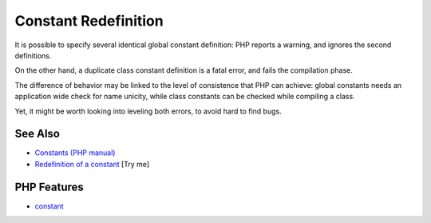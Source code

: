 .. _constant-redefinition:

Constant Redefinition
---------------------

.. meta::
	:description:
		Constant Redefinition: It is possible to specify several identical global constant definition: PHP reports a warning, and ignores the second definitions.
	:twitter:card: summary_large_image
	:twitter:site: @exakat
	:twitter:title: Constant Redefinition
	:twitter:description: Constant Redefinition: It is possible to specify several identical global constant definition: PHP reports a warning, and ignores the second definitions
	:twitter:creator: @exakat
	:twitter:image:src: https://php-tips.readthedocs.io/en/latest/_images/constant_redefinition.png
	:og:image: https://php-tips.readthedocs.io/en/latest/_images/constant_redefinition.png
	:og:title: Constant Redefinition
	:og:type: article
	:og:description: It is possible to specify several identical global constant definition: PHP reports a warning, and ignores the second definitions
	:og:url: https://php-tips.readthedocs.io/en/latest/tips/constant_redefinition.html
	:og:locale: en

.. raw:: html

	<script type="application/ld+json">{"@context":"https:\/\/schema.org","@graph":[{"@type":"WebPage","@id":"https:\/\/php-tips.readthedocs.io\/en\/latest\/tips\/constant_redefinition.html","url":"https:\/\/php-tips.readthedocs.io\/en\/latest\/tips\/constant_redefinition.html","name":"Constant Redefinition","isPartOf":{"@id":"https:\/\/www.exakat.io\/"},"datePublished":"Sun, 18 May 2025 20:58:43 +0000","dateModified":"Sun, 18 May 2025 20:58:43 +0000","description":"It is possible to specify several identical global constant definition: PHP reports a warning, and ignores the second definitions","inLanguage":"en-US","potentialAction":[{"@type":"ReadAction","target":["https:\/\/php-tips.readthedocs.io\/en\/latest\/tips\/constant_redefinition.html"]}]},{"@type":"WebSite","@id":"https:\/\/www.exakat.io\/","url":"https:\/\/www.exakat.io\/","name":"Exakat","description":"Smart PHP static analysis","inLanguage":"en-US"}]}</script>

It is possible to specify several identical global constant definition: PHP reports a warning, and ignores the second definitions.

On the other hand, a duplicate class constant definition is a fatal error, and fails the compilation phase.

The difference of behavior may be linked to the level of consistence that PHP can achieve: global constants needs an application wide check for name unicity, while class constants can be checked while compiling a class.

Yet, it might be worth looking into leveling both errors, to avoid hard to find bugs.

.. image:: ../images/constant_redefinition.png

See Also
________

* `Constants (PHP manual) <https://www.php.net/manual/en/language.constants.php>`_
* `Redefinition of a constant <https://3v4l.org/mHLNu>`_ [Try me]


PHP Features
____________

* `constant <https://php-dictionary.readthedocs.io/en/latest/dictionary/constant.ini.html>`_


